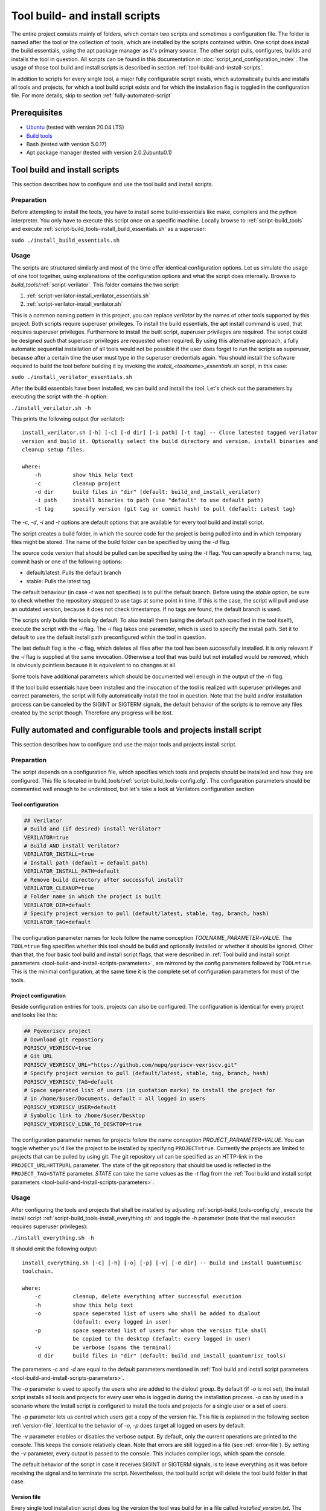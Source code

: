 .. highlight:: sh

Tool build- and install scripts
===============================

The entire project consists mainly of folders, which contain two scripts and sometimes a configuration file. The folder is named after the tool or the collection of tools, which are installed by the scripts contained within. One script does install the build essentials, using the apt package manager as it's primary source. The other script pulls, configures, builds and installs the tool in question. All scripts can be found in this documentation in :doc:`script_and_configuration_index`. The usage of those tool build and install scripts is described in section :ref:`tool-build-and-install-scripts`.

In addition to scripts for every single tool, a major fully configurable script exists, which automatically builds and installs all tools and projects, for which a tool build script exists and for which the installation flag is toggled in the configuration file. For more details, skip to section :ref:`fully-automated-script`


Prerequisites
-------------

* `Ubuntu <https://releases.ubuntu.com/20.04.1/ubuntu-20.04.1-desktop-amd64.iso>`__ (tested with version 20.04 LTS)
* `Build tools <https://github.com/sea212/QuantumRisc-VM-Build-Tools/tree/master/build_tools>`__
* Bash (tested with version 5.0.17)
* Apt package manager (tested with version 2.0.2ubuntu0.1)


.. _tool-build-and-install-scripts:

Tool build and install scripts
------------------------------

This section describes how to configure and use the tool build and install scripts.


Preparation
^^^^^^^^^^^

Before attempting to install the tools, you have to install some build-essentials like make, compilers and the python interpreter. You only have to execute this script once on a specific machine. Locally browse to :ref:`script-build_tools` and execute :ref:`script-build_tools-install_build_essentials.sh` as a superuser:

``sudo ./install_build_essentials.sh``


Usage
^^^^^

The scripts are structured similarly and most of the time offer identical configuration options. Let us simulate the usage of one tool together, using explanations of the configuration options and what the script does internally.
Browse to *build_tools/*:ref:`script-verilator`. This folder contains the two script:

#. :ref:`script-verilator-install_verilator_essentials.sh`
#. :ref:`script-verilator-install_verilator.sh`

This is a common naming pattern in this project, you can replace *verilator* by the names of other tools supported by this project. Both scripts require superuser privileges. To install the build essentials, the apt install command is used, that requires superuser privileges. Furthermore to install the built script, superuser privileges are required. The script could be designed such that superuser privileges are requested when required. By using this alternative approach, a fully automatic sequential installation of all tools would not be possible if the user does forget to run the scripts as superuser, because after a certain time the user must type in the superuser credentials again. You should install the software required to build the tool before building it by invoking the *install_<toolname>_essentials.sh* script, in this case:

``sudo ./install_verilator_essentials.sh``

After the build essentials have been installed, we can build and install the tool. Let's check out the parameters by executing the script with the *-h* option:

``./install_verilator.sh -h``

This prints the following output (for verilator)::

    install_verilator.sh [-h] [-c] [-d dir] [-i path] [-t tag] -- Clone latested tagged verilator
    version and build it. Optionally select the build directory and version, install binaries and
    cleanup setup files.

    where:
        -h          show this help text
        -c          cleanup project
        -d dir      build files in "dir" (default: build_and_install_verilator)
        -i path     install binaries to path (use "default" to use default path)
        -t tag      specify version (git tag or commit hash) to pull (default: Latest tag)


.. _tool-build-and-install-scripts-parameters:

The *-c*, *-d*, *-i* and *-t* options are default options that are available for every tool build and install script.

The script creates a build folder, in which the source code for the project is being pulled into and in which temporary files might be stored. The name of the build folder can be specified by using the *-d* flag.

The source code version that should be pulled can be specified by using the *-t* flag. You can specify a branch name, tag, commit hash or one of the following options:

- default/latest: Pulls the default branch
- stable: Pulls the latest tag

The default behaviour (in case *-t* was not specified) is to pull the default branch. Before using the *stable* option, be sure to check whether the repository stopped to use tags at some point in time. If this is the case, the script will pull and use an outdated version, because it does not check timestamps. If no tags are found, the default branch is used.

The scripts only builds the tools by default. To also install them (using the default path specified in the tool itself), execute the script with the *-i* flag. The *-i* flag takes one parameter, which is used to specify the install path. Set it to default to use the default install path preconfigured within the tool in question.

The last default flag is the *-c* flag, which deletes all files after the tool has been successfully installed. It is only relevant if the *-i* flag is supplied at the same invocation. Otherwise a tool that was build but not installed would be removed, which is obviously pointless because it is equivalent to no changes at all.

Some tools have additional parameters which should be documented well enough in the output of the *-h* flag.

If the tool build essentials have been installed and the invocation of the tool is realized with superuser privileges and correct parameters, the script will fully automatically install the tool in question. Note that the build and/or installation process can be canceled by the SIGINT or SIGTERM signals, the default behavior of the scripts is to remove any files created by the script though. Therefore any progress will be lost.


.. _fully-automated-script:


Fully automated and configurable tools and projects install script
------------------------------------------------------------------

This section describes how to configure and use the major tools and projects install script.


Preparation
^^^^^^^^^^^

The script depends on a configuration file, which specifies which tools and projects should be installed and how they are configured. This file is located in build_tools/:ref:`script-build_tools-config.cfg`. The configuration parameters should be commented well enough to be understood, but let's take a look at Verilators configuration section


Tool configuration
~~~~~~~~~~~~~~~~~~
.. code-block::
    
    ## Verilator
    # Build and (if desired) install Verilator?
    VERILATOR=true
    # Build AND install Verilator?
    VERILATOR_INSTALL=true
    # Install path (default = default path)
    VERILATOR_INSTALL_PATH=default
    # Remove build directory after successful install?
    VERILATOR_CLEANUP=true
    # Folder name in which the project is built
    VERILATOR_DIR=default
    # Specify project version to pull (default/latest, stable, tag, branch, hash)
    VERILATOR_TAG=default
    
The configuration parameter names for tools follow the name conception *TOOLNAME_PARAMETER=VALUE*. The ``TOOL=true`` flag specifies whether this tool should be build and optionally installed or whether it should be ignored. Other than that, the four basic tool build and install script flags, that were described in :ref:`Tool build and install script parameters <tool-build-and-install-scripts-parameters>`, are mirrored by the config parameters followed by ``TOOL=true``. This is the minimal configuration, at the same time it is the complete set of configuration parameters for most of the tools.


Project configuration
~~~~~~~~~~~~~~~~~~~~~

Beside configuration entries for tools, projects can also be configured. The configuration is identical for every project and looks like this:

.. code-block::
    
    ## Pqvexriscv project
    # Download git repostiory
    PQRISCV_VEXRISCV=true
    # Git URL
    PQRISCV_VEXRISCV_URL="https://github.com/mupq/pqriscv-vexriscv.git"
    # Specify project version to pull (default/latest, stable, tag, branch, hash)
    PQRISCV_VEXRISCV_TAG=default
    # Space seperated list of users (in quotation marks) to install the project for
    # in /home/$user/Documents. default = all logged in users
    PQRISCV_VEXRISCV_USER=default
    # Symbolic link to /home/$user/Desktop
    PQRISCV_VEXRISCV_LINK_TO_DESKTOP=true
    
The configuration parameter names for projects follow the name conception *PROJECT_PARAMETER=VALUE*. You can toggle whether you'd like the project to be installed by specifying ``PROJECT=true``. Currently the projects are limited to projects that can be pulled by using git. The git repository url can be specified as an HTTP-link in the ``PROJECT_URL=HTTPURL`` parameter. The state of the git repository that should be used is reflected in the ``PROJECT_TAG=STATE`` parameter. *STATE* can take the same values as the *-t* flag from the :ref:`Tool build and install script parameters <tool-build-and-install-scripts-parameters>`.


.. _fully-automated-script-usage:

Usage
^^^^^
After configuring the tools and projects that shall be installed by adjusting :ref:`script-build_tools-config.cfg`, execute the install script :ref:`script-build_tools-install_everything.sh` and toggle the *-h* parameter (note that the real execution requires superuser privileges):

``./install_everything.sh -h``

It should emit the following output::

    install_everything.sh [-c] [-h] [-o] [-p] [-v] [-d dir] -- Build and install QuantumRisc 
    toolchain.

    where:
        -c          cleanup, delete everything after successful execution
        -h          show this help text
        -o          space seperated list of users who shall be added to dialout
                    (default: every logged in user)
        -p          space seperated list of users for whom the version file shall
                    be copied to the desktop (default: every logged in user)
        -v          be verbose (spams the terminal)
        -d dir      build files in "dir" (default: build_and_install_quantumrisc_tools)

The parameters *-c* and *-d* are equal to the default parameters mentioned in :ref:`Tool build and install script parameters <tool-build-and-install-scripts-parameters>`.

The *-o* parameter is used to specify the users who are added to the dialout group. By default (if *-o* is not set), the install script installs all tools and projects for every user who is logged in during the installation process. *-o* can by used in a scenario where the install script is configured to install the tools and projects for a single user or a set of users.

The *-p* parameter lets us control which users get a copy of the version file. This file is explained in the following section :ref:`version-file`. Identical to the behavior of *-o*, *-p* does target all logged on users by default.

The *-v* parameter enables or disables the verbose output. By default, only the current operations are printed to the console. This keeps the console relatively clean. Note that errors are still logged in a file (see :ref:`error-file`). By setting the *-v* parameter, every output is passed to the console. This includes compiler logs, which spam the console.

The default behavior of the script in case it receives SIGINT or SIGTERM signals, is to leave everything as it was before receiving the signal and to terminate the script. Nevertheless, the tool build script will delete the tool build folder in that case.


.. _version-file:

Version file
~~~~~~~~~~~~

Every single tool installation script does log the version the tool was build for in a file called *installed_version.txt*. The major tools and projects installation script, that is covered in this chapter, does collect the information from the version file of every tool that was build into a file called *installed_versions.txt*. The file is copied to the desktop of each user, who was specified by the *-p* parameter (every logged on user by default). This file can be used for instance when releasing a new QuantumRisc-VM version or when publishing a paper. The contents of the version file look like this::

    Yosys: 0.9 
    Project-Trellis: fef7e5fd16354c2911673635dd78e2dae3a775c0 
    Icestorm: d12308775684cf43ab923227235b4ad43060015e 
    Nextpnr-ice40: e6991ad5dc79f6118838f091cc05f10d3377eb4a 
    Nextpnr-ecp5: b39a2a502065ec1407417ffacdac2154385bf80f 
    Ujprog: 0698352b0e912caa9b8371b8f692e19aac547a69 
    OpenOCD: 9ed6707716b72a88ba6b31219b766c1562aec8d0 
    OpenOCD-Vexriscv: b77b41cf06d8981f3cf10c639d0f65d8ee6498b8 
    Verilog: v4.038 
    GTKWave: e049b936203c5a9b8e48de48a3d505e4e33e3d65 
    RiscV-GNU-Toolchain-linux-multilib: 256a4108922f76403a63d6567501c479971d5575
    qemu-linux-multilib: 134b7dec6ec2d90616d7986afb3b3b7ca7a4c383 
    riscv_binutils-linux-multilib: 2.34 
    riscv_dejagnu-linux-multilib: 1.6 
    riscv_gcc-linux-multilib: 10.1.0 
    riscv_gdb-linux-multilib: 9.1 
    riscv_glibc-linux-multilib: 2.29 
    RiscV-GNU-Toolchain-newlib-multilib: 256a4108922f76403a63d6567501c479971d5575 
    qemu-newlib-multilib: 134b7dec6ec2d90616d7986afb3b3b7ca7a4c383 
    riscv_binutils-newlib-multilib: 2.34 
    riscv_dejagnu-newlib-multilib: 1.6 
    riscv_gcc-newlib-multilib: 10.1.0 
    riscv_gdb-newlib-multilib: 9.1 
    riscv_newlib-newlib-multilib: 3.2.0


.. _error-file:

Error file
~~~~~~~~~~

Any errors that occur during the execution of the :ref:`script-build_tools-install_everything.sh` script are logged in the build directory, whose name is specified by the *-d* or whose name is set to the default value "build_and_install_quantumrisc_tools" if *-d* was not set. The file is named "errors.log". If *-v* is not set, the error messages are only redirected to this file. If *-v* is set, the error messages are additionally printed in the console.


Checkpoints
~~~~~~~~~~~

The :ref:`script-build_tools-install_everything.sh` script does remember which tools or projects have been successfully installed. By default, this information is stored inside the build directory in a file that's called "latest_success_tools.txt". For projects, by default a file named "latest_success_projects.txt" is used. If the execution of this script is canceled by the user or an error, the script remembers the state and during the next execution offers the user to continue were it stopped. The user can either decide to go on or start over. If the script terminated successfully, the user can only decide to install the latest tool or project in case the build directory was not cleaned up (id est *-c* was not set).


Projects
~~~~~~~~

All projects are only downloaded using the version that was specified in the configuration file :ref:`script-build_tools-config.cfg`. The downloaded files are placed in the "Documents" folder inside the home folder of all users who were specified in the configuration file. In addition, a symbolic link to the projects is placed on the desktop. Currently this part only works on English systems, because the folder names "Documents" and "Desktop" are hard-coded.
